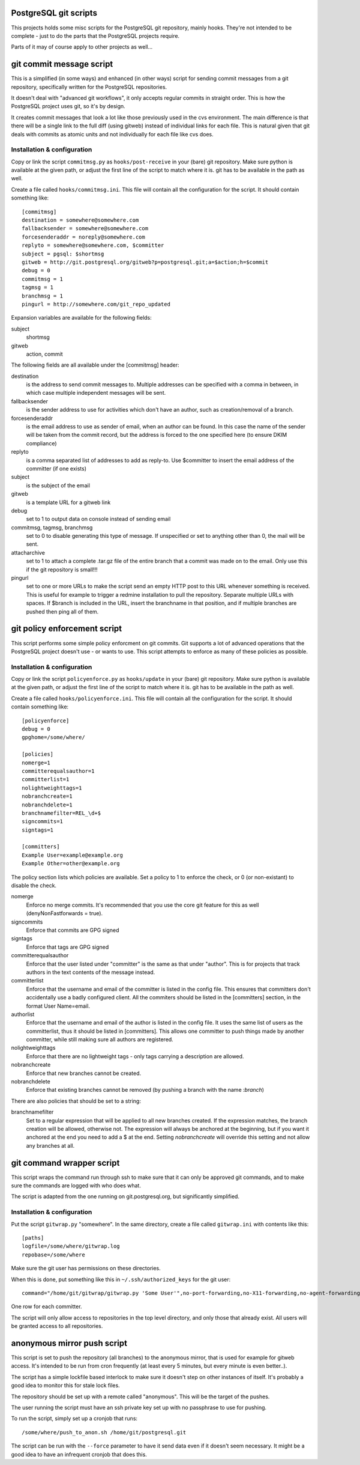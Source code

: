 PostgreSQL git scripts
======================
This projects holds some misc scripts for the PostgreSQL git repository,
mainly hooks. They're not intended to be complete - just to do the parts
that the PostgreSQL projects require.

Parts of it may of course apply to other projects as well...


git commit message script
=========================
This is a simplified (in some ways) and enhanced (in other ways) script
for sending commit messages from a git repository, specifically written
for the PostgreSQL repositories.

It doesn't deal with "advanced git workflows", it only accepts regular
commits in straight order. This is how the PostgreSQL project uses git,
so it's by design.

It creates commit messages that look a lot like those previously used
in the cvs environment. The main difference is that there will be a single
link to the full diff (using gitweb) instead of individual links for
each file. This is natural given that git deals with commits as atomic
units and not individually for each file like cvs does.

Installation & configuration
----------------------------
Copy or link the script ``commitmsg.py`` as ``hooks/post-receive`` in your (bare) git
repository. Make sure python is available at the given path, or adjust
the first line of the script to match where it is. git has to be available
in the path as well.

Create a file called ``hooks/commitmsg.ini``. This file will contain all the
configuration for the script. It should contain something like: ::

	[commitmsg]
	destination = somewhere@somewhere.com
	fallbacksender = somewhere@somewhere.com
	forcesenderaddr = noreply@somewhere.com
	replyto = somewhere@somewhere.com, $committer
	subject = pgsql: $shortmsg
	gitweb = http://git.postgresql.org/gitweb?p=postgresql.git;a=$action;h=$commit
	debug = 0
	commitmsg = 1
	tagmsg = 1
	branchmsg = 1
	pingurl = http://somewhere.com/git_repo_updated

Expansion variables are available for the following fields:

subject
  shortmsg
gitweb
  action, commit

The following fields are all available under the [commitmsg] header:

destination
  is the address to send commit messages to. Multiple addresses can be
  specified with a comma in between, in which case multiple
  independent messages will be sent.
fallbacksender
  is the sender address to use for activities which don't have an author,
  such as creation/removal of a branch.
forcesenderaddr
  is the email address to use as sender of email, when an author can
  be found. In this case the name of the sender will be taken from
  the commit record, but the address is forced to the one specified
  here (to ensure DKIM compliance)
replyto
  is a comma separated list of addresses to add as reply-to.
  Use $committer to insert the email address of the committer (if one exists)
subject
  is the subject of the email
gitweb
  is a template URL for a gitweb link
debug
  set to 1 to output data on console instead of sending email
commitmsg, tagmsg, branchmsg
  set to 0 to disable generating this type of message. If unspecified or
  set to anything other than 0, the mail will be sent.
attacharchive
  set to 1 to attach a complete .tar.gz file of the entire branch
  that a commit was made on to the email. Only use this if the git
  repository is small!!!
pingurl
  set to one or more URLs to make the script send an empty HTTP post to this URL
  whenever something is received. This is useful for example to trigger
  a redmine installation to pull the repository. Separate multiple URLs with
  spaces.
  If $branch is included in the URL, insert the branchname in
  that position, and if multiple branches are pushed then ping
  all of them.


git policy enforcement script
=============================
This script performs some simple policy enforcment on git commits. Git supports
a lot of advanced operations that the PostgreSQL project doesn't use - or wants
to use. This script attempts to enforce as many of these policies as possible.

Installation & configuration
----------------------------
Copy or link the script ``policyenforce.py`` as ``hooks/update`` in your (bare) git
repository. Make sure python is available at the given path, or adjust
the first line of the script to match where it is. git has to be available
in the path as well.

Create a file called ``hooks/policyenforce.ini``. This file will contain all the
configuration for the script. It should contain something like: ::

	[policyenforce]
	debug = 0
	gpghome=/some/where/
	
	[policies]
	nomerge=1
	committerequalsauthor=1
	committerlist=1
	nolightweighttags=1
	nobranchcreate=1
	nobranchdelete=1
	branchnamefilter=REL_\d+$
	signcommits=1
	signtags=1
	
	[committers]
	Example User=example@example.org
	Example Other=other@example.org

The policy section lists which policies are available. Set a policy to 1 to
enforce the check, or 0 (or non-existant) to disable the check.

nomerge
	Enforce no merge commits. It's recommended that you use the core
	git feature for this as well (denyNonFastforwards = true).
signcommits
	Enforce that commits are GPG signed
signtags
	Enforce that tags are GPG signed
committerequalsauthor
	Enforce that the user listed under "committer" is the same as that
	under "author". This is for projects that track authors in the text
	contents of the message instead.
committerlist
	Enforce that the username and email of the committer is listed in the
	config file. This ensures that committers don't accidentally use a
	badly configured client. All the commiters should be listed in the
	[committers] section, in the format User Name=email.
authorlist
	Enforce that the username and email of the author is listed in the
	config file. It uses the same list of users as the committerlist,
	thus it should be listed in [committers]. This allows one committer
	to push things made by another committer, while still making sure
	all authors are registered.
nolightweighttags
	Enforce that there are no lightweight tags - only tags carrying
	a description are allowed.
nobranchcreate
	Enforce that new branches cannot be created.
nobranchdelete
	Enforce that existing branches cannot be removed (by pushing a
	branch with the name :*branch*)

There are also policies that should be set to a string:

branchnamefilter
	Set to a regular expression that will be applied to all new branches
	created. If the expression matches, the branch creation will be
	allowed, otherwise not. The expression will always be anchored at
	the beginning, but if you want it anchored at the end you need to
	add a $ at the end. Setting *nobranchcreate* will override this
	setting and not allow any branches at all.


git command wrapper script
==========================
This script wraps the command run through ssh to make sure that it can
only be approved git commands, and to make sure the commands are logged
with who does what.

The script is adapted from the one running on git.postgresql.org, but
significantly simplified.

Installation & configuration
----------------------------
Put the script ``gitwrap.py`` "somewhere". In the same directory, create
a file called ``gitwrap.ini`` with contents like this: ::

	[paths]
	logfile=/some/where/gitwrap.log
	repobase=/some/where

Make sure the git user has permissions on these directories.

When this is done, put something like this in ``~/.ssh/authorized_keys``
for the git user: ::

	command="/home/git/gitwrap/gitwrap.py 'Some User'",no-port-forwarding,no-X11-forwarding,no-agent-forwarding,no-pty ssh-rsa ABCDABCD<sshkeyhere>

One row for each committer.

The script will only allow access to repositories in the top level directory, and only
those that already exist. All users will be granted access to all repositories.

anonymous mirror push script
============================
This script is set to push the repository (all branches) to the anonymous mirror,
that is used for example for gitweb access. It's intended to be run from cron frequently
(at least every 5 minutes, but every minute is even better..).

The script has a simple lockfile based interlock to make sure it doesn't step on other
instances of itself. It's probably a good idea to monitor this for stale lock files.

The repository should be set up with a remote called "anonymous". This will be the
target of the pushes.

The user running the script must have an ssh private key set up with no passphrase to
use for pushing.

To run the script, simply set up a cronjob that runs: ::

	/some/where/push_to_anon.sh /home/git/postgresql.git

The script can be run with the ``--force`` parameter to have it send data even if it
doesn't seem necessary. It might be a good idea to have an infrequent cronjob that
does this.
